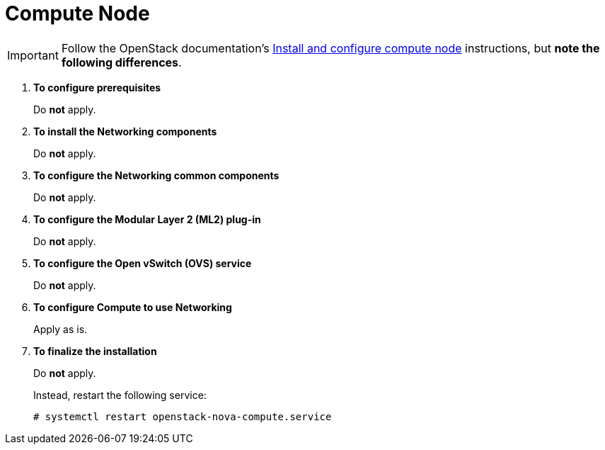 [[neutron_compute_node]]
= Compute Node

[IMPORTANT]
Follow the OpenStack documentation's
http://docs.openstack.org/juno/install-guide/install/yum/content/neutron-compute-node.html[Install and configure compute node]
instructions, but *note the following differences*.

. *To configure prerequisites*
+
====
Do *not* apply.
====

. *To install the Networking components*
+
====
Do *not* apply.
====

. *To configure the Networking common components*
+
====
Do *not* apply.
====

. *To configure the Modular Layer 2 (ML2) plug-in*
+
====
Do *not* apply.
====

. *To configure the Open vSwitch (OVS) service*
+
====
Do *not* apply.
====

. *To configure Compute to use Networking*
+
====
Apply as is.
====

. *To finalize the installation*
+
====
Do *not* apply.

Instead, restart the following service:

[source]
----
# systemctl restart openstack-nova-compute.service
----
====
